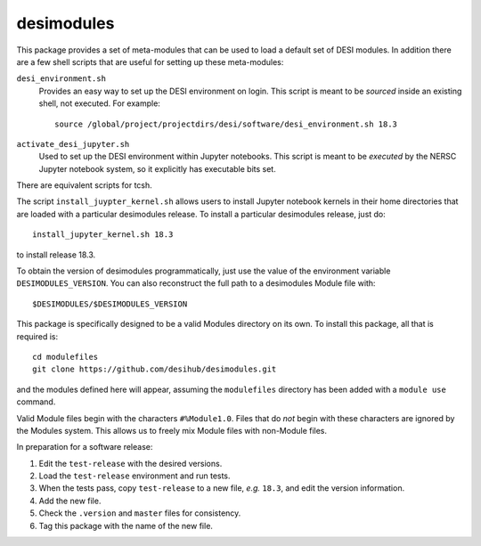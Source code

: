 ===========
desimodules
===========

This package provides a set of meta-modules that can be used to load a default
set of DESI modules.  In addition there are a few shell scripts that are
useful for setting up these meta-modules:

``desi_environment.sh``
    Provides an easy way to set up the DESI environment on login.  This
    script is meant to be *sourced* inside an existing shell, not executed.
    For example::

        source /global/project/projectdirs/desi/software/desi_environment.sh 18.3

``activate_desi_jupyter.sh``
    Used to set up the DESI environment within Jupyter notebooks.  This
    script is meant to be *executed* by the NERSC Jupyter notebook system,
    so it explicitly has executable bits set.

There are equivalent scripts for tcsh.

The script ``install_juypter_kernel.sh`` allows users to install Jupyter notebook
kernels in their home directories that are loaded with a particular
desimodules release.  To install a particular desimodules release, just do::

    install_jupyter_kernel.sh 18.3

to install release 18.3.

To obtain the version of desimodules programmatically, just use the value
of the environment variable ``DESIMODULES_VERSION``.  You can also reconstruct
the full path to a desimodules Module file with::

    $DESIMODULES/$DESIMODULES_VERSION

This package is specifically designed to be a valid Modules directory on
its own.  To install this package, all that is required is::

    cd modulefiles
    git clone https://github.com/desihub/desimodules.git

and the modules defined here will appear, assuming the ``modulefiles`` directory
has been added with a ``module use`` command.

Valid Module files begin with the characters ``#%Module1.0``.  Files that
do *not* begin with these characters are ignored by the Modules system.
This allows us to freely mix Module files with non-Module files.

In preparation for a software release:

1. Edit the ``test-release`` with the desired versions.
2. Load the ``test-release`` environment and run tests.
3. When the tests pass, copy ``test-release`` to a new file, *e.g.* ``18.3``,
   and edit the version information.
4. Add the new file.
5. Check the ``.version`` and ``master`` files for consistency.
6. Tag this package with the name of the new file.
